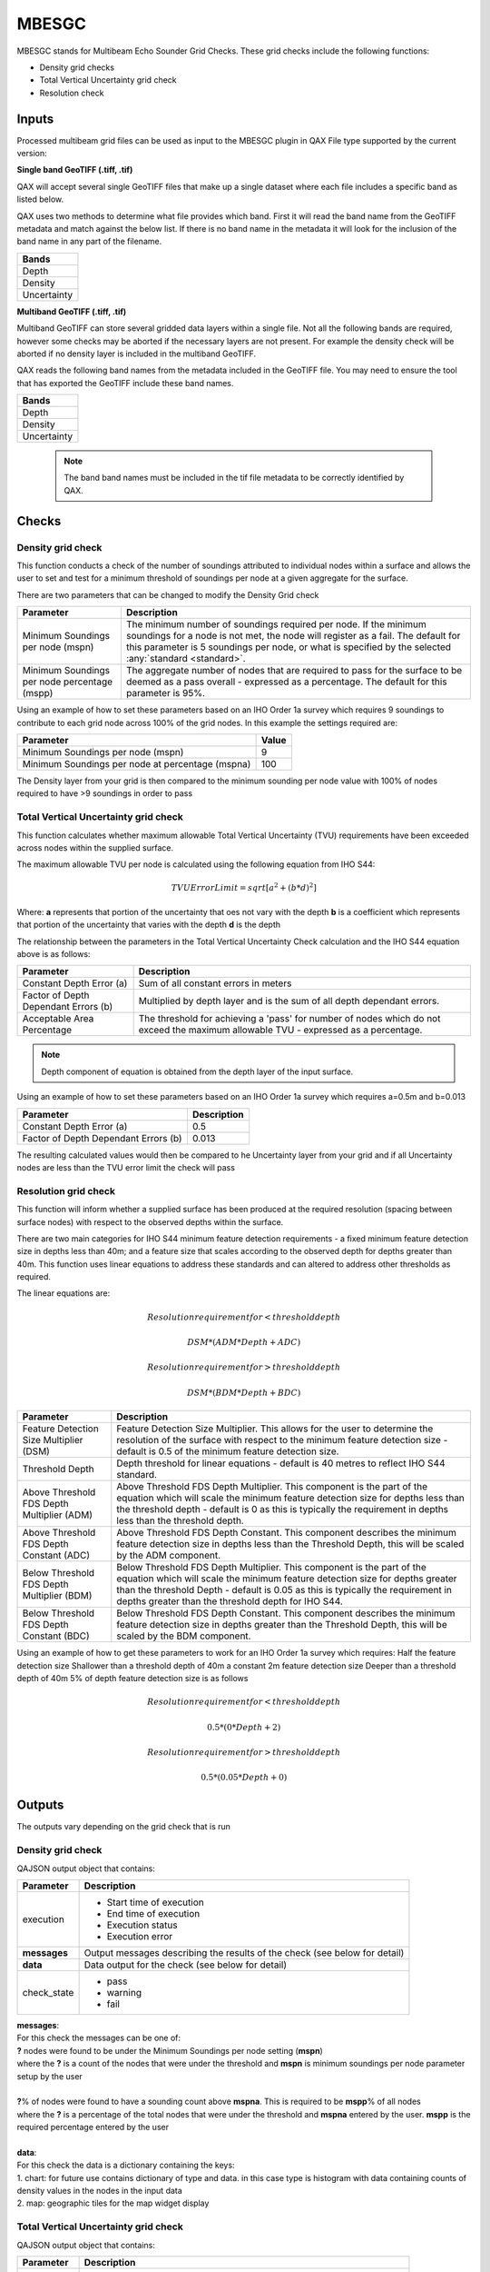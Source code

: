.. _qax-MBESGC:

MBESGC
============

.. index::
    single: MBESGC

MBESGC stands for Multibeam Echo Sounder Grid Checks. These grid checks include the following functions:

* Density grid checks
* Total Vertical Uncertainty grid check
* Resolution check

Inputs
-----------------------------------------
Processed multibeam grid files can be used as input to the MBESGC plugin in QAX
File type supported by the current version:

**Single band GeoTIFF (.tiff, .tif)**

QAX will accept several single GeoTIFF files that make up a single dataset where
each file includes a specific band as listed below.

QAX uses two methods to determine what file provides which band. First it will read
the band name from the GeoTIFF metadata and match against the below list. If there
is no band name in the metadata it will look for the inclusion of the band name 
in any part of the filename.

+-------------------+
|**Bands**          |
+-------------------+
| Depth             |
+-------------------+
| Density           |
+-------------------+
| Uncertainty       |
+-------------------+


**Multiband GeoTIFF (.tiff, .tif)**

Multiband GeoTIFF can store several gridded data layers within a single file. Not
all the following bands are required, however some checks may be aborted if the
necessary layers are not present. For example the density check will be aborted if
no density layer is included in the multiband GeoTIFF.

QAX reads the following band names from the metadata included in the GeoTIFF file.
You may need to ensure the tool that has exported the GeoTIFF include these band
names.

+-------------------+
|**Bands**          |
+-------------------+
| Depth             |
+-------------------+
| Density           |
+-------------------+
| Uncertainty       |
+-------------------+

    .. note::
        The band band names must be included in the tif file metadata to be correctly \
        identified by QAX.


Checks
-----------------------------------------


Density grid check
^^^^^^^^^^^^^^^^^^^^^^

This function conducts a check of the number of soundings attributed to individual 
nodes within a surface and allows the user to set and test for a minimum threshold 
of soundings per node at a given aggregate for the surface.

There are two parameters that can be changed to modify the Density Grid check

.. _mbesgc_density_params:

================================================  ====================================
Parameter                                         Description
================================================  ====================================
Minimum Soundings per node (mspn)                 The minimum number of soundings required per node. If the minimum soundings for a node is not met, the node will register as a fail. The default for this parameter is 5 soundings per node, or what is specified by the selected :any:`standard <standard>`.
Minimum Soundings per node percentage (mspp)      The aggregate number of nodes that are required to pass for the surface to be deemed as a pass overall - expressed as a percentage. The default for this parameter is 95%.
================================================  ====================================

Using an example of how to set these parameters based on an IHO Order 1a survey \
which requires 9 soundings to contribute to each grid node across 100% of the \
grid nodes.  In this example the settings required are:

================================================  ====================================
Parameter                                         Value
================================================  ====================================
Minimum Soundings per node (mspn)                 9
Minimum Soundings per node at percentage (mspna)  100
================================================  ====================================

The Density layer from your grid is then compared to the minimum sounding \
per node value with 100% of nodes required to have >9 soundings in order to pass

Total Vertical Uncertainty grid check
^^^^^^^^^^^^^^^^^^^^^^^^^^^^^^^^^^^^^^^^

This function calculates whether maximum allowable Total Vertical Uncertainty (TVU)
requirements have been exceeded across nodes within the supplied surface.

The maximum allowable TVU per node is calculated using the following equation from
IHO S44:

.. math:: TVU Error Limit = sqrt[a^2+(b*d)^2]

Where:
**a** represents that portion of the uncertainty that oes not vary with the depth
**b** is a coefficient which represents that portion of the uncertainty that varies with the depth
**d** is the depth 

The relationship between the parameters in the Total Vertical Uncertainty Check
calculation and the IHO S44 equation above is as follows:

.. _mbesgc_tvu_params:

=========================================  ====================================
Parameter                                  Description
=========================================  ====================================
Constant Depth Error (a)                   Sum of all constant errors in meters
Factor of Depth Dependant Errors (b)       Multiplied by depth layer and is the sum of all depth dependant errors.
Acceptable Area Percentage                 The threshold for achieving a 'pass' for number of nodes which do not exceed the maximum allowable TVU - expressed as a percentage.
=========================================  ====================================

.. note::
        Depth component of equation is obtained from the depth layer of the input surface.


Using an example of how to set these parameters based on an IHO Order 1a survey \
which requires a=0.5m and b=0.013

=========================================  ====================================
Parameter                                  Description
=========================================  ====================================
Constant Depth Error (a)                   0.5
Factor of Depth Dependant Errors (b)       0.013
=========================================  ====================================

The resulting calculated values would then be compared to he Uncertainty layer \
from your grid and if all Uncertainty nodes are less than the TVU error limit \
the check will pass

Resolution grid check
^^^^^^^^^^^^^^^^^^^^^^^^^^^^^^^^^^^^^^^^

This function will inform whether a supplied surface has been produced at the
required resolution (spacing between surface nodes) with respect to the observed
depths within the surface.

There are two main categories for IHO S44 minimum feature detection requirements -
a fixed minimum feature detection size in depths less than 40m; and a feature
size that scales according to the observed depth for depths greater than 40m. 
This function uses linear equations to address these standards and can altered
to address other thresholds as required.

The linear equations are:

.. math:: Resolution requirement for < threshold depth
.. math:: DSM * (ADM * Depth + ADC)
.. math:: Resolution requirement for > threshold depth
.. math:: DSM * (BDM * Depth + BDC)

.. _mbesgc_resolution_params:

==========================================  ======================================
Parameter                                   Description
==========================================  ======================================
Feature Detection Size Multiplier (DSM)     Feature Detection Size Multiplier. This allows for the user to determine the resolution of the surface with respect to the minimum feature detection size - default is 0.5 of the minimum feature detection size.
Threshold Depth                             Depth threshold for linear equations - default is 40 metres to reflect IHO S44 standard.
Above Threshold FDS Depth Multiplier (ADM)  Above Threshold FDS Depth Multiplier. This component is the part of the equation which will scale the minimum feature detection size for depths less than the threshold depth - default is 0 as this is typically the requirement in depths less than the threshold depth.
Above Threshold FDS Depth Constant (ADC)    Above Threshold FDS Depth Constant. This component describes the minimum feature detection size in depths less than the Threshold Depth, this will be scaled by the ADM component.
Below Threshold FDS Depth Multiplier (BDM)  Below Threshold FDS Depth Multiplier. This component is the part of the equation which will scale the minimum feature detection size for depths greater than the threshold Depth - default is 0.05 as this is typically the requirement in depths greater than the threshold depth for IHO S44.
Below Threshold FDS Depth Constant (BDC)    Below Threshold FDS Depth Constant. This component describes the minimum feature detection size in depths greater than the Threshold Depth, this will be scaled by the BDM component.
==========================================  ======================================

Using an example of how to get these parameters to work for an IHO Order 1a survey 
which requires:
Half the feature detection size
Shallower than a threshold depth of 40m a constant 2m feature detection size
Deeper than a threshold depth of 40m 5% of depth feature detection size is as follows

.. math:: Resolution requirement for < threshold depth
.. math:: 0.5 * (0 * Depth + 2)
.. math:: Resolution requirement for > threshold depth
.. math:: 0.5 * (0.05 * Depth + 0)

Outputs
-----------------------------------------

The outputs vary depending on the grid check that is run

Density grid check
^^^^^^^^^^^^^^^^^^^^^^

QAJSON output object that contains:

+------------------+--------------------------+
|**Parameter**     |**Description**           |
+------------------+--------------------------+
|execution         |- Start time of execution |
|                  |- End time of execution   |
|                  |- Execution status        |
|                  |- Execution error         |
+------------------+--------------------------+
|**messages**      |Output messages describing|
|                  |the results of the check  |
|                  |(see below for detail)    |
+------------------+--------------------------+                     
|**data**          |Data output for the check |
|                  |(see below for detail)    |
+------------------+--------------------------+
|check_state       |- pass                    |
|                  |- warning                 |
|                  |- fail                    |
+------------------+--------------------------+

| **messages**:
| For this check the messages can be one of:
| **?** nodes were found to be under the Minimum Soundings per node setting (**mspn**)
| where the **?** is a count of the nodes that were under the threshold and **mspn** is minimum soundings per node parameter setup by the user
| 
| **?**\% of nodes were found to have a sounding count above **mspna**. This is required to be **mspp**\% of all nodes
| where the **?** is a percentage of the  total nodes that were under the threshold and **mspna** entered by the user.  **mspp** is the required percentage entered by the user
| 
| **data**:
| For this check the data is a dictionary containing the keys:
| 1. chart: for future use contains dictionary of type and data.  in this case type is histogram with data containing counts of density values in the nodes in the input data
| 2. map: geographic tiles for the map widget display


Total Vertical Uncertainty grid check
^^^^^^^^^^^^^^^^^^^^^^^^^^^^^^^^^^^^^^^

QAJSON output object that contains:

+------------------+--------------------------+
|**Parameter**     |**Description**           |
+------------------+--------------------------+
|execution         |- Start time of execution |
|                  |- End time of execution   |
|                  |- Execution status        |
|                  |- Execution error         |
+------------------+--------------------------+
|**messages**      |Output messages describing|
|                  |the results of the check  |
|                  |(see below for detail)    |
+------------------+--------------------------+                     
|**data**          |Data output for the check |
|                  |(see below for detail)    |
+------------------+--------------------------+
|check_state       |- pass                    |
|                  |- warning                 |
|                  |- fail                    |
+------------------+--------------------------+

| **messages**:
| For this check the messages is:
| **?** nodes failed the TVU check this represents **x**\% of all nodes within data.
| where the **?** is a count of the nodes that failed to meet the calculated TVU threshold which is **x** percent of the overall nodes in the input data
| 
| **data**:
| For this check the data is a dictionary containing the keys:
| 1. failed_cell_count: count of failed nodes in the input data
| 2. total_cell_count: total number of nodes in the input data
| 3. fraction_failed: failed_cell_count \\ total_cell_count
| 4. map: geographic tiles for the map widget display

Resolution of grid check
^^^^^^^^^^^^^^^^^^^^^^^^^^^^^^^^^^^^^^^

QAJSON output object that contains:

+------------------+--------------------------+
|**Parameter**     |**Description**           |
+------------------+--------------------------+
|execution         |- Start time of execution |
|                  |- End time of execution   |
|                  |- Execution status        |
|                  |- Execution error         |
+------------------+--------------------------+
|**messages**      |Output messages describing|
|                  |the results of the check  |
|                  |(see below for detail)    |
+------------------+--------------------------+                     
|**data**          |Data output for the check |
|                  |(see below for detail)    |
+------------------+--------------------------+
|check_state       |- pass                    |
|                  |- warning                 |
|                  |- fail                    |
+------------------+--------------------------+

| **messages**:
| For this check the messages can be one of:
| **?** nodes failed the resolution check this represents **x**\% of all nodes within data.
| where the **?** is a count of the nodes that failed to meet the calculated resolution threshold which is **x** percent of the overall nodes in the input data
| 
| **data**:
| For this check the data is a dictionary containing the keys:
| For this check the data is a dictionary containing the keys:
| 1. failed_cell_count: count of failed nodes in the input data
| 2. total_cell_count: total number of nodes in the input data
| 3. fraction_failed: failed_cell_count \\ total_cell_count
| 4. map: geographic tiles for the map widget display

   .. note::
        If the checks pass no messages will be created

Interface
-----------------------------------------
Upon initial opening of the QAX interface two windows will open.  One is a console window that provides 
extra information and assists with debugging, the other is the main graphical user interface (GUI).

.. _console:
.. figure:: _static/console_qax.png
    :width: 1000px
    :align: center
    :alt: console
    :figclass: align-center

    Console window

.. _QAX_Interface:
.. figure:: _static/interface_qax.png
    :width: 1000px
    :align: center
    :alt: initial interface
    :figclass: align-center

    Initial QAX GUI interface
    
The initial tab that is opened when QAX is started in the input tab.  A breakdown of the tab is explained
below

.. _QAX_input_breakdown:
.. figure:: _static/mbesgc_qax.png
    :width: 1000px
    :align: center
    :alt: input breakdown
    :figclass: align-center

    QAX GUI input breakdown
    
When the MBES Grid Checks plugin is selected, the QAX interface will change to show the inputs
that work with the plugin.  As shown in the screenshot, it is Survey DTM's.

#. Check tools - Used to select the plugin you want to run in this case MBES Grid Checks
#. Folder icon - Used to select the surface files you want to check.  Will open independent popup for selection
#. Remove file - you can remove files and of the x buttons not highlighted or the clear all files button
    .. note::
        Profile selection is not implemented in the current version of QAX
        
After the gridded files have been added into the QAX interface navigate to the plugins tab

.. _QAX_plugins_breakdown:
.. figure:: _static/mbesgc_parameters_qax.png
    :width: 1000px
    :align: center
    :alt: plugins breakdown
    :figclass: align-center

    QAX GUI parameters breakdown
    
The parameters are as follows:

Density Check

#. Minimum Soundings per node - Minimum number required in density layer of density layer of gridded surface
#. Minimum Soundings per node percentage - Percentage of cells required to pass with the minimum number from above

Resolution Check

#. Feature detection size multiplier - Multiplier to scale the feature detection size
#. Threshold depth - Depth threshold to dictate when to use above and below parameters below
#. Above threshold FDS depth multiplier - Multiplier of depth to calculate feature detection size above threshold depth
#. Above threshold FDS depth constant - Constant added to above to calculate feature detection size above threshold depth
#. Below threshold FDS depth multiplier - Multiplier of depth to calculate feature detection size below threshold depth
#. Below threshold FDS depth constant - Constant added to above to calculate feature detection size above threshold depth

Total Vertical Uncertainty Check

#. Constant depth error - Constant depth error (a) for total vertical uncertainty check
#. Factor of depth dependant errors - Factor of depth dependant errors (b) for total vertical uncertainty check
    
.. _QAX_run_checks_breakdown:
.. figure:: _static/mbesgc_runchecks_breakdown_qax.png
    :width: 1000px
    :align: center
    :alt: run checks breakdown
    :figclass: align-center

    QAX GUI run checks breakdown

To run the QAX checks on your data files press the play button.  The check that is being
run will be shown on the display as well as the status.  Logging messages will provide
further information and time taken to run the checks.

#. Check outputs - The two checkboxes enable different outputs from QAX on MBES grid checks
    - Include summary spatial output in QAJSON - enables visualisations within the QAX GUI.  This can be used with all plugins
    - Export detailed spatial outputs to file - enables GeoTIFF and shapefile output able to be ingested into other geospatial applications
        * These outputs include different outputs for each different check which includes areas that have failed checks
        * Raster data containing the calculation results for comparison and analysis in other geospatial applications

.. _External_application_example:
.. figure:: _static/allowable_uncertainty_comparison.png
    :width: 500px
    :align: center
    :alt: external_app
    :figclass: align-center

    Example of TVU check comparison in external application.  This example was inverted by the external application.  \
    In this case the cell would pass the check with Uncertainty of 0.506 being less than the absolute value of -1.040

.. _QAX_view_results_breakdown:
.. figure:: _static/mbesgc_checkresults_breakdown_qax.png
    :width: 1000px
    :align: center
    :alt: view checks breakdown
    :figclass: align-center

    QAX GUI view results breakdown
    
#. View Selection - Choose between a summary of all data, score board view to look at the individual line level or QAJSON output
    - Summary gives a summary of the overall check results, i.e. a count of the lines pass, fail or warning
    - Scoreboard enables viewing of results per file
    - JSON text is a raw printout of the QAJSON created after running the checks
#. Data Level - Automatically updates on summary view but is selectable on scoreboard view.  Options are:
    - raw_data
    - survey_products
#. Check Selection - Choose the check you want to view in the details view
#. Details - Details is a subsection of the view part of the window.  It will change depending on what you select within the view pane
    - As an example selecting the summary view --> summary item for density check will display a geographic map of where this check has failed
    - If you then select the scoreboard view of the same check you will then be able to see the total number of cells, \
      number of cells failing, percentage of cells failing and the resolution of the surface
